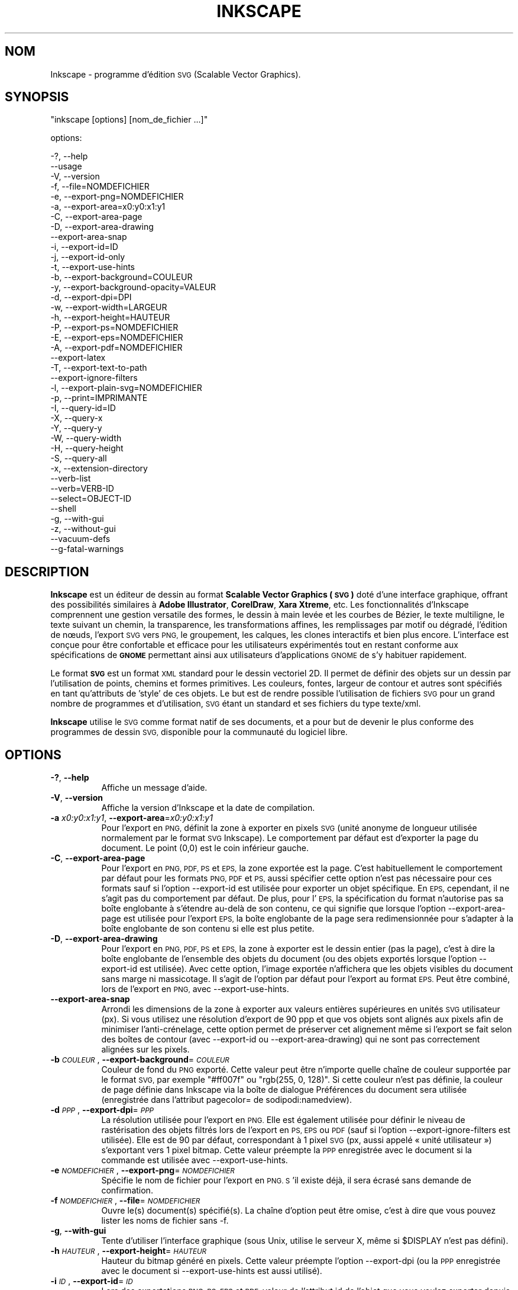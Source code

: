 .\" Automatically generated by Pod::Man 2.27 (Pod::Simple 3.28)
.\"
.\" Standard preamble:
.\" ========================================================================
.de Sp \" Vertical space (when we can't use .PP)
.if t .sp .5v
.if n .sp
..
.de Vb \" Begin verbatim text
.ft CW
.nf
.ne \\$1
..
.de Ve \" End verbatim text
.ft R
.fi
..
.\" Set up some character translations and predefined strings.  \*(-- will
.\" give an unbreakable dash, \*(PI will give pi, \*(L" will give a left
.\" double quote, and \*(R" will give a right double quote.  \*(C+ will
.\" give a nicer C++.  Capital omega is used to do unbreakable dashes and
.\" therefore won't be available.  \*(C` and \*(C' expand to `' in nroff,
.\" nothing in troff, for use with C<>.
.tr \(*W-
.ds C+ C\v'-.1v'\h'-1p'\s-2+\h'-1p'+\s0\v'.1v'\h'-1p'
.ie n \{\
.    ds -- \(*W-
.    ds PI pi
.    if (\n(.H=4u)&(1m=24u) .ds -- \(*W\h'-12u'\(*W\h'-12u'-\" diablo 10 pitch
.    if (\n(.H=4u)&(1m=20u) .ds -- \(*W\h'-12u'\(*W\h'-8u'-\"  diablo 12 pitch
.    ds L" ""
.    ds R" ""
.    ds C` ""
.    ds C' ""
'br\}
.el\{\
.    ds -- \|\(em\|
.    ds PI \(*p
.    ds L" ``
.    ds R" ''
.    ds C`
.    ds C'
'br\}
.\"
.\" Escape single quotes in literal strings from groff's Unicode transform.
.ie \n(.g .ds Aq \(aq
.el       .ds Aq '
.\"
.\" If the F register is turned on, we'll generate index entries on stderr for
.\" titles (.TH), headers (.SH), subsections (.SS), items (.Ip), and index
.\" entries marked with X<> in POD.  Of course, you'll have to process the
.\" output yourself in some meaningful fashion.
.\"
.\" Avoid warning from groff about undefined register 'F'.
.de IX
..
.nr rF 0
.if \n(.g .if rF .nr rF 1
.if (\n(rF:(\n(.g==0)) \{
.    if \nF \{
.        de IX
.        tm Index:\\$1\t\\n%\t"\\$2"
..
.        if !\nF==2 \{
.            nr % 0
.            nr F 2
.        \}
.    \}
.\}
.rr rF
.\" ========================================================================
.\"
.IX Title "INKSCAPE.FR 1"
.TH INKSCAPE 1 "" "Inkscape\-0.48.5" "Inkscape"
.\" For nroff, turn off justification.  Always turn off hyphenation; it makes
.\" way too many mistakes in technical documents.
.if n .ad l
.nh
.SH "NOM"
.IX Header "NOM"
Inkscape \- programme d'édition \s-1SVG \s0(Scalable Vector Graphics).
.SH "SYNOPSIS"
.IX Header "SYNOPSIS"
\&\f(CW\*(C`inkscape [options] [nom_de_fichier ...]\*(C'\fR
.PP
options:
.PP
.Vb 3
\&    \-?, \-\-help        
\&        \-\-usage       
\&    \-V, \-\-version
\&
\&    \-f, \-\-file=NOMDEFICHIER               
\&
\&    \-e, \-\-export\-png=NOMDEFICHIER         
\&    \-a, \-\-export\-area=x0:y0:x1:y1     
\&    \-C, \-\-export\-area\-page
\&    \-D, \-\-export\-area\-drawing
\&        \-\-export\-area\-snap
\&    \-i, \-\-export\-id=ID     
\&    \-j, \-\-export\-id\-only     
\&    \-t, \-\-export\-use\-hints
\&    \-b, \-\-export\-background=COULEUR     
\&    \-y, \-\-export\-background\-opacity=VALEUR     
\&    \-d, \-\-export\-dpi=DPI              
\&    \-w, \-\-export\-width=LARGEUR          
\&    \-h, \-\-export\-height=HAUTEUR        
\&
\&    \-P, \-\-export\-ps=NOMDEFICHIER
\&    \-E, \-\-export\-eps=NOMDEFICHIER
\&    \-A, \-\-export\-pdf=NOMDEFICHIER
\&        \-\-export\-latex
\&
\&    \-T, \-\-export\-text\-to\-path
\&        \-\-export\-ignore\-filters
\&
\&    \-l, \-\-export\-plain\-svg=NOMDEFICHIER             
\&
\&    \-p, \-\-print=IMPRIMANTE
\&
\&    \-I, \-\-query\-id=ID     
\&    \-X, \-\-query\-x
\&    \-Y, \-\-query\-y
\&    \-W, \-\-query\-width
\&    \-H, \-\-query\-height
\&    \-S, \-\-query\-all
\&
\&    \-x, \-\-extension\-directory
\&
\&        \-\-verb\-list
\&        \-\-verb=VERB-ID
\&        \-\-select=OBJECT-ID
\&
\&        \-\-shell
\&
\&    \-g, \-\-with\-gui                    
\&    \-z, \-\-without\-gui                 
\&
\&        \-\-vacuum\-defs
\&
\&        \-\-g\-fatal\-warnings
.Ve
.SH "DESCRIPTION"
.IX Header "DESCRIPTION"
\&\fBInkscape\fR est un éditeur de dessin au format \fBScalable Vector Graphics
(\s-1SVG\s0)\fR doté d'une interface graphique, offrant des possibilités similaires à
\&\fBAdobe Illustrator\fR, \fBCorelDraw\fR, \fBXara Xtreme\fR, etc. Les fonctionnalités
d'Inkscape comprennent une gestion versatile des formes, le dessin à main
levée et les courbes de Bézier, le texte multiligne, le texte suivant un
chemin, la transparence, les transformations affines, les remplissages par
motif ou dégradé, l'édition de nœuds, l'export \s-1SVG\s0 vers \s-1PNG,\s0 le groupement,
les calques, les clones interactifs et bien plus encore. L'interface est
conçue pour être confortable et efficace pour les utilisateurs expérimentés
tout en restant conforme aux spécifications de \fB\s-1GNOME\s0\fR permettant ainsi aux
utilisateurs d'applications \s-1GNOME\s0 de s'y habituer rapidement.
.PP
Le format \fB\s-1SVG\s0\fR est un format \s-1XML\s0 standard pour le dessin vectoriel 2D. Il
permet de définir des objets sur un dessin par l'utilisation de points,
chemins et formes primitives. Les couleurs, fontes, largeur de contour et
autres sont spécifiés en tant qu'attributs de 'style' de ces objets. Le but
est de rendre possible l'utilisation de fichiers \s-1SVG\s0 pour un grand nombre de
programmes et d'utilisation, \s-1SVG\s0 étant un standard et ses fichiers du type
texte/xml.
.PP
\&\fBInkscape\fR utilise le \s-1SVG\s0 comme format natif de ses documents, et a pour
but de devenir le plus conforme des programmes de dessin \s-1SVG,\s0 disponible
pour la communauté du logiciel libre.
.SH "OPTIONS"
.IX Header "OPTIONS"
.IP "\fB\-?\fR, \fB\-\-help\fR" 8
.IX Item "-?, --help"
Affiche un message d'aide.
.IP "\fB\-V\fR, \fB\-\-version\fR" 8
.IX Item "-V, --version"
Affiche la version d'Inkscape et la date de compilation.
.IP "\fB\-a\fR \fIx0:y0:x1:y1\fR, \fB\-\-export\-area\fR=\fIx0:y0:x1:y1\fR" 8
.IX Item "-a x0:y0:x1:y1, --export-area=x0:y0:x1:y1"
Pour l'export en \s-1PNG,\s0 définit la zone à exporter en pixels \s-1SVG \s0(unité
anonyme de longueur utilisée normalement par le format \s-1SVG\s0 Inkscape). Le
comportement par défaut est d'exporter la page du document. Le point (0,0)
est le coin inférieur gauche.
.IP "\fB\-C\fR, \fB\-\-export\-area\-page\fR" 8
.IX Item "-C, --export-area-page"
Pour l'export en \s-1PNG, PDF, PS\s0 et \s-1EPS,\s0 la zone exportée est la page. C'est
habituellement le comportement par défaut pour les formats \s-1PNG, PDF\s0 et \s-1PS,\s0
aussi spécifier cette option n'est pas nécessaire pour ces formats sauf si
l'option \-\-export\-id est utilisée pour exporter un objet spécifique. En \s-1EPS,\s0
cependant, il ne s'agit pas du comportement par défaut. De plus, pour l'\s-1EPS,\s0
la spécification du format n'autorise pas sa boîte englobante à s'étendre
au-delà de son contenu, ce qui signifie que lorsque l'option
\&\-\-export\-area\-page est utilisée pour l'export \s-1EPS,\s0 la boîte englobante de la
page sera redimensionnée pour s'adapter à la boîte englobante de son contenu
si elle est plus petite.
.IP "\fB\-D\fR, \fB\-\-export\-area\-drawing\fR" 8
.IX Item "-D, --export-area-drawing"
Pour l'export en \s-1PNG, PDF, PS\s0 et \s-1EPS,\s0 la zone à exporter est le dessin
entier (pas la page), c'est à dire la boîte englobante de l'ensemble des
objets du document (ou des objets exportés lorsque l'option \-\-export\-id est
utilisée). Avec cette option, l'image exportée n'affichera que les objets
visibles du document sans marge ni massicotage. Il s'agit de l'option par
défaut pour l'export au format \s-1EPS.\s0 Peut être combiné, lors de l'export en
\&\s-1PNG,\s0 avec \-\-export\-use\-hints.
.IP "\fB\-\-export\-area\-snap\fR" 8
.IX Item "--export-area-snap"
Arrondi les dimensions de la zone à exporter aux valeurs entières
supérieures en unités \s-1SVG\s0 utilisateur (px). Si vous utilisez une résolution
d'export de 90 ppp et que vos objets sont alignés aux pixels afin de
minimiser l'anti-crénelage, cette option permet de préserver cet alignement
même si l'export se fait selon des boîtes de contour (avec \-\-export\-id ou
\&\-\-export\-area\-drawing) qui ne sont pas correctement alignées sur les pixels.
.IP "\fB\-b\fR \fI\s-1COULEUR\s0\fR, \fB\-\-export\-background\fR=\fI\s-1COULEUR\s0\fR" 8
.IX Item "-b COULEUR, --export-background=COULEUR"
Couleur de fond du \s-1PNG\s0 exporté. Cette valeur peut être n'importe quelle
chaîne de couleur supportée par le format \s-1SVG,\s0 par exemple \*(L"#ff007f\*(R" ou
\&\*(L"rgb(255, 0, 128)\*(R". Si cette couleur n'est pas définie, la couleur de page
définie dans Inkscape via la boîte de dialogue Préférences du document sera
utilisée (enregistrée dans l'attribut pagecolor= de sodipodi:namedview).
.IP "\fB\-d\fR \fI\s-1PPP\s0\fR, \fB\-\-export\-dpi\fR=\fI\s-1PPP\s0\fR" 8
.IX Item "-d PPP, --export-dpi=PPP"
La résolution utilisée pour l'export en \s-1PNG.\s0 Elle est également utilisée
pour définir le niveau de rastérisation des objets filtrés lors de l'export
en \s-1PS, EPS\s0 ou \s-1PDF \s0(sauf si l'option \-\-export\-ignore\-filters est
utilisée). Elle est de 90 par défaut, correspondant à 1 pixel \s-1SVG \s0(px, aussi
appelé « unité utilisateur ») s'exportant vers 1 pixel bitmap. Cette valeur
préempte la \s-1PPP\s0 enregistrée avec le document si la commande est utilisée
avec \-\-export\-use\-hints.
.IP "\fB\-e\fR \fI\s-1NOMDEFICHIER\s0\fR, \fB\-\-export\-png\fR=\fI\s-1NOMDEFICHIER\s0\fR" 8
.IX Item "-e NOMDEFICHIER, --export-png=NOMDEFICHIER"
Spécifie le nom de fichier pour l'export en \s-1PNG. S\s0'il existe déjà, il sera
écrasé sans demande de confirmation.
.IP "\fB\-f\fR \fI\s-1NOMDEFICHIER\s0\fR, \fB\-\-file\fR=\fI\s-1NOMDEFICHIER\s0\fR" 8
.IX Item "-f NOMDEFICHIER, --file=NOMDEFICHIER"
Ouvre le(s) document(s) spécifié(s). La chaîne d'option peut être omise,
c'est à dire que vous pouvez lister les noms de fichier sans \-f.
.IP "\fB\-g\fR, \fB\-\-with\-gui\fR" 8
.IX Item "-g, --with-gui"
Tente d'utiliser l'interface graphique (sous Unix, utilise le serveur X,
même si \f(CW$DISPLAY\fR n'est pas défini).
.IP "\fB\-h\fR \fI\s-1HAUTEUR\s0\fR, \fB\-\-export\-height\fR=\fI\s-1HAUTEUR\s0\fR" 8
.IX Item "-h HAUTEUR, --export-height=HAUTEUR"
Hauteur du bitmap généré en pixels. Cette valeur préempte l'option
\&\-\-export\-dpi (ou la \s-1PPP\s0 enregistrée avec le document si \-\-export\-use\-hints
est aussi utilisé).
.IP "\fB\-i\fR \fI\s-1ID\s0\fR, \fB\-\-export\-id\fR=\fI\s-1ID\s0\fR" 8
.IX Item "-i ID, --export-id=ID"
Lors des exportations \s-1PNG, PS, EPS\s0 et \s-1PDF,\s0 valeur de l'attribut id de
l'objet que vous voulez exporter depuis le document (aucun autre objet n'est
exporté). Par défaut la zone exportée est la boîte englobante de l'objet ;
vous pouvez préempter ce comportement en utilisant \-\-export\-area (pour le
\&\s-1PNG\s0 seulement) ou \-\-export\-area\-page.
.IP "\fB\-j\fR, \fB\-\-export\-id\-only\fR" 8
.IX Item "-j, --export-id-only"
N'exporte que l'objet dont l'id est spécifiée avec avec l'option
\&\-\-export\-id. Tout les autres objets seront cachés et n'apparaîtront pas dans
le fichier exporté même s'ils chevauchent l'objet effectivement
exporté. Cette option est ignorée si \-\-export\-id n'est pas aussi utilisé.
.IP "\fB\-l\fR, \fB\-\-export\-plain\-svg\fR=\fI\s-1NOMDEFICHIER\s0\fR" 8
.IX Item "-l, --export-plain-svg=NOMDEFICHIER"
Exporte le(s) document(s) en \s-1SVG\s0 brut, sans espace de nom sodipodi: ou
inkscape: et sans métadonnées \s-1RDF.\s0
.IP "\fB\-x\fR, \fB\-\-extension\-directory\fR" 8
.IX Item "-x, --extension-directory"
Liste le contenu du répertoire d'extensions configuré en tant que tel par
Inkscape, puis sort. Cette option est utilisée afin que les extensions
externes utilisent la configuration originale générée à l'installation
d'Inkscape.
.IP "\fB\-\-verb\-list\fR" 8
.IX Item "--verb-list"
Liste tous les verbes disponibles dans Inkscape par identifiant. Cet
identifiant peut être utilisé pour définir les actions du clavier ou les
menus. Il peut également être utilisé avec l'option de ligne de commande
\&\-\-verb.
.IP "\fB\-\-verb\fR=\fIVERB\-ID\fR, \fB\-\-select\fR=\fIOBJECT\-ID\fR" 8
.IX Item "--verb=VERB-ID, --select=OBJECT-ID"
Ces deux options fonctionnent de concert pour offrir la possibilité d'écrire
des scripts simples pour Inkscape depuis la ligne de commande. Il peuvent
apparaître sur la ligne de commande aussi souvent que nécessaire et sont
exécutés dans l'ordre pour tous les documents spécifiés.
.Sp
La commande \-\-verb exécute une action spécifique comme si elle était appelée
depuis un menu ou un bouton. Un boîte de dialogue apparaît lorsqu'elle fait
partie de l'action. Utilisez l'option \-\-verb\-list pour lister les
identifiants d'action disponibles.
.Sp
La commande \-\-select sélectionne les objects correspondants à l'identifiant
spécifié. Les actions suivantes ne s'appliquent alors qu'à cette
sélection. Pour désélectionner tous les objets, utilisez
\&\-\-verb=EditDeselect. Les identifiants d'objet disponibles dépendent du
document ouvert.
.IP "\fB\-p\fR \fI\s-1IMPRIMANTE\s0\fR, \fB\-\-print\fR=\fI\s-1IMPRIMANTE\s0\fR" 8
.IX Item "-p IMPRIMANTE, --print=IMPRIMANTE"
Imprime le(s) document(s) vers l'imprimante spécifiée en utilisant `lpr \-P
\&\s-1IMPRIMANTE\s0'. Vous pouvez aussi utiliser `| \s-1COMMANDE\s0' pour spécifier un tube
de commande différent, ou utiliser `> \s-1NOMDEFICHIER\s0' pour écrire le résultat
PostScript dans un fichier au lieu de l'imprimer. N'oubliez pas d'utiliser
les guillemets appropriés pour votre shell, par exemple :
.Sp
inkscape \-\-print='| ps2pdf \- mondoc.pdf' mondoc.svg
.IP "\fB\-t\fR, \fB\-\-export\-use\-hints\fR" 8
.IX Item "-t, --export-use-hints"
Utilise le nom de fichier et la \s-1PPP\s0 enregistrés avec l'objet exporté
(uniquement si \-\-export\-id est spécifié). Ces valeurs sont automatiquement
spécifiées si vous exportez la sélection depuis Inkscape. Donc, si par
exemple, vous exportez la forme id=\*(L"path231\*(R" en tant que /home/me/shape.png
avec une résolution de 300 ppp depuis document.svg en utilisant l'interface
graphique d'Inkscape, et sauvez le document, vous pourrez réexporter plus
tard cette forme vers le même fichier et avec la même résolution en
utilisant simplement la commande :
.Sp
inkscape \-i path231 \-t document.svg
.Sp
Si vous utilisez \-\-export\-dpi, \-\-export\-width, ou \-\-export\-height avec cette
option, la \s-1PPP\s0 enregistrée avec le document sera ignorée et la valeur
fournie à la ligne de commande utilisée. Si vous utilisez \-\-export\-png avec
cette option, le nom de fichier enregistré avec le document sera ignoré et
le nom de fichier fourni à la ligne de commande utilisé.
.IP "\fB\-w\fR \fI\s-1LARGEUR\s0\fR, \fB\-\-export\-width\fR=\fI\s-1LARGEUR\s0\fR" 8
.IX Item "-w LARGEUR, --export-width=LARGEUR"
Largeur du bitmap généré en pixels. Cette valeur préempte l'option
\&\-\-export\-dpi setting (ou la \s-1PPP\s0 enregistrée avec le document si
\&\-\-export\-use\-hints est aussi utilisé).
.IP "\fB\-y\fR \fI\s-1VALEUR\s0\fR, \fB\-\-export\-background\-opacity\fR=\fI\s-1VALEUR\s0\fR" 8
.IX Item "-y VALEUR, --export-background-opacity=VALEUR"
Opacité du fond du \s-1PNG\s0 exporté. Cela peut être une valeur entre 0.0 et 1.0
(0.0 : complètement transparent, 1.0 complètement opaque) ou supérieure à 1
et inférieure à 255 (255 : complètement opaque). Si cette valeur n'est pas
spécifiée et si l'option \-b n'est pas utilisée, l'opacité de la page
enregistrée avec le document (dans l'attribut inkscape:pageopacity= de
sodipodi:namedview) sera utilisée. Si cette valeur n'est pas spécifiée mais
que l'option \-b est utilisée, la valeur 255 (opacité complète) sera
utilisée.
.IP "\fB\-P\fR \fI\s-1NOMDEFICHIER\s0\fR, \fB\-\-export\-ps\fR=\fI\s-1NOMDEFICHIER\s0\fR" 8
.IX Item "-P NOMDEFICHIER, --export-ps=NOMDEFICHIER"
Exporte le ou les documents au format PostScript. Notez que PostScript ne
supporte pas la transparence, et que tout objet transparent dans le \s-1SVG\s0
original sera automatiquement rastérisé. Les polices utilisés sont
incorporées en tant que sous-ensemble. La zone d'exportation par défaut est
la page, mais vous pouvez choisir de limiter cette zone au dessin avec
l'option \-\-export\-area\-drawing. Il est également possible de n'exporter
qu'un objet en spécifiant \-\-export\-id (tous les autres objets sont
cachés). Dans ce cas, la zone d'exportation correspond à celle de l'objet
choisi, à moins que vous n'ajoutiez l'option \-\-export\-area\-page pour que
cette zone prenne la taille de la page.
.IP "\fB\-E\fR \fI\s-1NOMDEFICHIER\s0\fR, \fB\-\-export\-eps\fR=\fI\s-1NOMDEFICHIER\s0\fR" 8
.IX Item "-E NOMDEFICHIER, --export-eps=NOMDEFICHIER"
Exporte le ou les documents au format Encapsulated PostScript. Notez que
PostScript ne supporte pas la transparence, et que tout objet transparent
dans le \s-1SVG\s0 original sera automatiquement rastérisé. Les polices utilisés
sont incorporées en tant que sous-ensemble. La zone d'exportation par défaut
est la page, mais vous pouvez choisir de limiter cette zone au dessin avec
l'option \-\-export\-area\-drawing. Il est également possible de n'exporter
qu'un objet en spécifiant \-\-export\-id (tous les autres objets sont cachés).
.IP "\fB\-A\fR \fI\s-1FILENAME\s0\fR, \fB\-\-export\-pdf\fR=\fI\s-1FILENAME\s0\fR" 8
.IX Item "-A FILENAME, --export-pdf=FILENAME"
Exporte le ou les documents au format \s-1PDF.\s0 Ce format préserve la
transparence des objets présents dans le \s-1SVG\s0 original. Les polices utilisés
sont incorporées en tant que sous-ensemble. La zone d'exportation par défaut
est la page, mais vous pouvez choisir de limiter cette zone au dessin avec
l'option \-\-export\-area\-drawing. Il est également possible de n'exporter
qu'un objet en spécifiant \-\-export\-id (tous les autres objets sont
cachés). Dans ce cas, la zone d'exportation correspond à celle de l'objet
choisi, à moins que vous n'ajoutiez l'option \-\-export\-area\-page pour que
cette zone prenne la taille de la page.
.IP "\fB\-\-export\-latex\fR" 8
.IX Item "--export-latex"
(for \s-1PS, EPS,\s0 and \s-1PDF\s0 export)  Used for creating images for LaTeX documents,
where the image's text is typeset by LaTeX.  When exporting to \s-1PDF/PS/EPS\s0
format, this option splits the output into a \s-1PDF/PS/EPS\s0 file (e.g. as
specified by \-\-export\-pdf) and a LaTeX file. Text will not be output in the
\&\s-1PDF/PS/EPS\s0 file, but instead will appear in the LaTeX file. This LaTeX file
includes the \s-1PDF/PS/EPS.\s0 Inputting (\einput{image.tex}) the LaTeX file in
your LaTeX document will show the image and all text will be typeset by
LaTeX. See the resulting LaTeX file for more information.  Also see
GNUPlot's `epslatex' output terminal.
.IP "\fB\-T\fR, \fB\-\-export\-text\-to\-path\fR" 8
.IX Item "-T, --export-text-to-path"
Convertit les objets texte en chemins lors de l'export, si applicable (pour
l'exportation en \s-1PS, EPS\s0 ou \s-1PDF\s0).
.IP "\fB\-\-export\-ignore\-filters\fR" 8
.IX Item "--export-ignore-filters"
Exporte les objets filtrés (avec du flou, par exemple) comme des vecteurs,
en ignorant les filtres (pour l'exportation en \s-1PS, EPS\s0 ou \s-1PDF\s0). Par défaut,
tous les objets filtrés sont rastérisés à une définition choisie par
\&\-\-export\-dpi (par défaut 90 ppp), en préservant son apparence.
.IP "\fB\-I\fR, \fB\-\-query\-id\fR" 8
.IX Item "-I, --query-id"
Identifiant de l'objet dont les dimensions sont demandées. Si cette option
n'est pas utilisée, la commande retournera les dimensions du dessin, pas de
la page ou de la zone affichée.
.IP "\fB\-X\fR, \fB\-\-query\-x\fR" 8
.IX Item "-X, --query-x"
Demande l'abscisse (coordonnée X) du dessin ou, si spécifié avec \-\-query\-id,
de l'objet. La valeur retournée est en pixels (unité utilisateur \s-1SVG\s0).
.IP "\fB\-Y\fR, \fB\-\-query\-y\fR" 8
.IX Item "-Y, --query-y"
Demande l'ordonnée (coordonnée Y) du dessin ou, si spécifié avec \-\-query\-id
de l'objet. La valeur retournée est en pixels (unité utilisateur \s-1SVG\s0).
.IP "\fB\-W\fR, \fB\-\-query\-width\fR" 8
.IX Item "-W, --query-width"
Demande la largeur du dessin ou, si spécifié avec \-\-query\-id, de l'objet. La
valeur retournée est en pixels (unité utilisateur \s-1SVG\s0).
.IP "\fB\-H\fR, \fB\-\-query\-height\fR" 8
.IX Item "-H, --query-height"
Demande la hauteur du dessin ou, si spécifié avec \-\-query\-id, de l'objet. La
valeur retournée est en pixels (unité utilisateur \s-1SVG\s0).
.IP "\fB\-S\fR, \fB\-\-query\-all\fR" 8
.IX Item "-S, --query-all"
Affiche un liste délimitée par des virgules des tous les objets du document
\&\s-1SVG\s0 comprenant leur identifiant, et les valeurs x, y, largeur et hauteur.
.IP "\fB\-\-shell\fR" 8
.IX Item "--shell"
Avec ce paramètre, Inkscape entre en mode de ligne de commande
interactif. Dans ce mode, vous pouvez envoyer des commandes à Inkscape par
le prompt, sans avoir à lancer une nouvelle instance du logiciel à chaque
commande. Cette fonctionnalité est particulièrement utile pour une
utilisation en scripts et en serveur. Elle permet d'améliorer la vitesse
d'exécution et l'occupation en mémoire des scripts utilisés de façon
répétée. Chaque commande, dans ce mode, doit contenir tous les paramètres
d'une ligne de commande classique, à l'exception du nom du programme
(inkscape), comme dans l'exemple suivant : \*(L"fichier.svg
\&\-\-export\-pdf=fichier.pdf\*(R".
.IP "\fB\-\-vacuum\-defs\fR" 8
.IX Item "--vacuum-defs"
Supprime tous les éléments inutilisés de la section <lt>defs<gt> du fichier
\&\s-1SVG.\s0 Si cette option est utilisée avec \-\-export\-plain\-svg, seul le fichier
exporté sera affecté. Si cette option est utilisée seule, le fichier
spécifié sera modifié.
.IP "\fB\-z\fR, \fB\-\-without\-gui\fR" 8
.IX Item "-z, --without-gui"
Ne lance pas l'interface graphique (sous Unix, n'utilise pas le server X) ;
ne traite les fichiers que depuis la console. Ceci est présupposé pour les
options \-p, \-e, \-l et \-\-vacuum\-defs.
.IP "\fB\-\-g\-fatal\-warnings\fR" 8
.IX Item "--g-fatal-warnings"
Cette option \s-1GTK\s0 standard force l'arrêt d'Inkscape dès qu'un message
d'avertssement (généralement sans gravité) est envoyé (utilisée à des fins
de déboggage).
.IP "\fB\-\-usage\fR" 8
.IX Item "--usage"
Affiche un bref message sur l'utilisation d'Inkscape.
.SH "CONFIGURATION"
.IX Header "CONFIGURATION"
Le fichier de configuration principal est placé dans
~/.config/Inkscape/preferences.xml. Il contient plusieurs types de
paramétrages dont vous pouvez changer la valeur dans Inkscape (la plupart
dans la boîte de dialogue Préférences d'Inkscape). Vous pouvez ajouter des
configurations spécifiques dans les sous-répertoires suivants :
.PP
\&\fB\f(CB$HOME\fB\fR/.config/Inkscape/extensions/ \- extensions.
.PP
\&\fB\f(CB$HOME\fB\fR/.config/Inkscape/icons/ \- icônes.
.PP
\&\fB\f(CB$HOME\fB\fR/.config/Inkscape/keys/ \- association des touches du clavier aux
commandes.
.PP
\&\fB\f(CB$HOME\fB\fR/.config/Inkscape/templates/ \- modèles de fichiers.
.SH "DIAGNOSTICS"
.IX Header "DIAGNOSTICS"
Le programme retourne la valeur zéro après une utilisation réussie ou
différente de zéro après un problème.
.PP
Des messages d'erreur et des avertissements divers peuvent être envoyés vers
\&\s-1STDERR\s0 ou \s-1STDOUT.\s0 Si le programme se comporte de façon erratique avec un
fichier \s-1SVG\s0 particulier, ou se plante, il est utile de chercher des indices
dans ces messages.
.SH "EXEMPLES"
.IX Header "EXEMPLES"
Bien qu'\fBInkscape\fR soit principalement conçu comme une application
graphique, il peut aussi être utilisé depuis la ligne de commande pour
certaines opérations \s-1SVG.\s0
.PP
Ouvrir un fichier \s-1SVG\s0 avec l'interface graphique :
.PP
.Vb 1
\&    inkscape nomdefichier.svg
.Ve
.PP
Imprimer un fichier \s-1SVG :\s0
.PP
.Vb 1
\&    inkscape nomdefichier.svg \-p \*(Aq| lpr\*(Aq
.Ve
.PP
Exporter un fichier \s-1SVG\s0 en \s-1PNG\s0 avec la résolution par défaut de 90 ppp (un
pixel bitmap correspondant à une unité utilisateur \s-1SVG\s0) :
.PP
.Vb 1
\&    inkscape nomdefichier.svg \-\-export\-png=nomdefichier.png
.Ve
.PP
Idem, mais en forçant les dimensions du fichier à 600x400 pixels :
.PP
.Vb 1
\&    inkscape nomdefichier.svg \-\-export\-png=nomdefichier.png \-w600 \-h400
.Ve
.PP
Idem, mais en exportant le dessin (la boîte englobante de tous les objets),
et pas la page :
.PP
.Vb 1
\&    inkscape nomdefichier.svg \-\-export\-png=nomdefichier.png \-\-export\-area\-drawing
.Ve
.PP
Exporter en \s-1PNG\s0 l'objet id=\*(L"text1555\*(R", en utilisant le nom de fichier et la
résolution utilisés la dernière fois qu'il a été exporté depuis l'interface
graphique :
.PP
.Vb 1
\&    inkscape nomdefichier.svg \-\-export\-id=text1555 \-\-export\-use\-hints
.Ve
.PP
Idem, mais en utilisant une résolution de 90 ppp, en spécifiant un nom de
fichier et en arrondissant la zone à exporter aux valeurs entières juste
supérieures en unités utilisateur \s-1SVG \s0(afin de préserver l'alignement des
objets sur des pixels et minimiser l'anti-crénelage) :
.PP
.Vb 1
\&    inkscape nomdefichier.svg \-\-export\-id=text1555 \-\-export\-png=text.png \-\-export\-area\-snap
.Ve
.PP
Convertir un document du format \s-1SVG\s0 Inkscape au format \s-1SVG\s0 brut :
.PP
.Vb 1
\&    inkscape nomdefichier1.svg \-\-export\-plain\-svg=nomdefichier2.svg
.Ve
.PP
Convertir un document \s-1SVG\s0 en \s-1EPS,\s0 en convertissant les textes en chemins :
.PP
.Vb 1
\&    inkscape nomdefichier.svg \-\-export\-eps=nomdefichier.eps \-\-export\-text\-to\-path
.Ve
.PP
Demander la largeur de l'objet avec un id=\*(L"text1555\*(R" :
.PP
.Vb 1
\&    inkscape nomdefichier.svg \-\-query\-width \-\-query\-id text1555
.Ve
.PP
Dupliquer l'objet ayant pour identifiant id=\*(L"path1555\*(R", puis appliquer une
rotation de 90 degrés sur le duplicat, enregistrer le \s-1SVG\s0 et quitter :
.PP
.Vb 1
\&    inkscape nomdefichier.svg \-\-select=path1555 \-\-verb=EditDuplicate \-\-verb=ObjectRotate90 \-\-verb=FileSave \-\-verb=FileClose
.Ve
.SH "ENVIRONEMENT"
.IX Header "ENVIRONEMENT"
\&\fB\s-1DISPLAY\s0\fR pour obtenir l'hôte par défaut et le numéro d'affichage.
.PP
\&\fB\s-1TMPDIR\s0\fR pour définir le chemin par défaut du répertoire à utiliser pour
stocker les fichier temporaires. Le répertoire doit exister.
.SH "THÈMES"
.IX Header "THÈMES"
Vous pouvez remplacer le fichier d'icônes par défaut
\&\fB\f(CB$PREFIX\fB\fR/share/inkscape/icons/icons.svg en utilisant le répertoire
\&\fB\f(CB$HOME\fB\fR/.config/inkscape/icons/. Les icônes sont chargées par nom (ex. :
\&\fIfill_none.svg\fR) ou, si elles sont introuvables, depuis le fichier
\&\fIicons.svg\fR. Si une icône n'est pas trouvée dans l'un de ces emplacements,
elle est chargée depuis l'emplacement par défaut du système.
.PP
Les icônes nécessaires sont chargées depuis les fichiers \s-1SVG\s0 par recherche
de l'id \s-1SVG\s0 correspondant (Par exemple, pour charger l'icône \*(L"fill_none\*(R"
depuis un fichier, le contenu identifié par l'id \s-1SVG \s0\*(L"fill_none\*(R" est rendu
en tant que cette icône, qu'il vienne du fichier \fIfill_none.svg\fR ou du
fichier \fIicons.svg\fR).
.SH "AUTRES INFORMATIONS"
.IX Header "AUTRES INFORMATIONS"
L'endroit principal pour trouver des informations sur \fBInkscape\fR est
http://www.inkscape.org/.  Le site web contient des liens vers d'autres
éléments pertinents : documentation, didacticiels, manuel de l'utilisateur,
exemples, archives des listes de diffusion, la dernière version d'Inkscape,
les bases contenant les défauts et les demandes d'évolution, et bien
d'autres choses.
.SH "VOIR AUSSI"
.IX Header "VOIR AUSSI"
potrace, cairo, \fIrsvg\fR\|(1), batik, ghostscript, pstoedit.
.PP
Suite de tests de conformité \s-1SVG : \s0 http://www.w3.org/Graphics/SVG/Test/
.PP
Validation de \s-1SVG : \s0 http://jiggles.w3.org/svgvalidator/
.PP
\&\fIScalable Vector Graphics (\s-1SVG\s0) 1.1 Specification\fR \fIW3C Recommendation 14
January 2003\fR <http://www.w3.org/TR/SVG11/>
.PP
\&\fIScalable Vector Graphics (\s-1SVG\s0) 1.2 Specification\fR \fIW3C Working Draft 13
November 2003\fR <http://www.w3.org/TR/SVG12/>
.PP
\&\fI\s-1SVG 1.1/1.2/2.0\s0 Requirements\fR \fIW3C Working Draft 22 April 2002\fR
<http://www.w3.org/TR/SVG2Reqs/>
.PP
\&\fIDocument Object Model (\s-1DOM\s0): Level 2 Core\fR \fIArnaud Le Hors et al editors,
W3C\fR <http://www.w3.org/TR/DOM\-Level\-2\-Core/>
.SH "NOTES SUR L'INTERFACE GRAPHIQUE"
.IX Header "NOTES SUR L'INTERFACE GRAPHIQUE"
Pour vous familiariser avec l'utilisation de l'interface graphique
d'Inkscape, consultez les didacticiels dans Aide > Didacticiels.
.PP
Inkscape permet d'importer (Fichier > Importer) la plupart des formats
bitmaps  \s-1PNG, BMP, JPG, XPM, GIF,\s0 etc.), du texte brut (nécessite Perl), \s-1PS\s0
et \s-1EPS \s0(nécessite Ghostscript) et les formats \s-1PDF\s0 et \s-1AI \s0(documents Adobe
Illustrato 9.0 ou plus récent).
.PP
Inkscape permet d'exporter (Fichier > Exporter) des images \s-1PNG\s0 32\-bits, mais
aussi aux formats \s-1AI, PS, EPS, PDF, DXF\s0 et plusieurs autres formats (via
Fichier > Enregistrer sous).
.PP
Inkscape supporte la pression et l'inclinaison du stylet d'une tablette
graphique pour la largeur, la force et l'angle de plusieurs outils dont la
plume calligraphique.
.PP
Inkscape comporte une interface graphique pour le moteur de vectorisation de
bitmaps Potrace (http://potrace.sf.net) qui est inclus dans Inkscape.
.PP
Inkscape peut utiliser des scripts externes (filtres de stdin vers stdout)
représentés par des commandes dans le menu Effets. Un script peut avoir une
interface graphique, sous forme de boîte de dialogue, permettant de définir
différents paramètres et peut obtenir les IDs des objets sélectionnés sur
lesquels agir depuis la ligne de commande. Inkscape est livré avec un
assortiment d'effets écrits en Python dédiés principalement à la
manipulation de chemin.
.SH "RACCOURCIS CLAVIER"
.IX Header "RACCOURCIS CLAVIER"
Pour obtenir une liste complète des raccourcis clavier et souris, consultez
le fichier doc/keys.html, ou utilisez la commande Clavier et souris dans le
menu d'aide de l'interface graphique.
.SH "DÉFAUTS"
.IX Header "DÉFAUTS"
Beaucoup de bugs sont connus ; veuillez s'il vous plaît consulter le site
web pour vérifier ceux qui ont déjà été rapportés et pour soumettre de
nouveaux problèmes. Consultez aussi la section \*(L"Known Issues\*(R" des notes de
votre version (dans le fichier `\s-1NEWS\s0').
.SH "AUTEURS"
.IX Header "AUTEURS"
Ce code doit son existence à un grand nombre de contributeurs tout au long
de ses différentes incarnations. La liste qui suit est certainement
incomplète mais permet de reconnaître les nombreuses épaules sur lesquelles
cette application s'est appuyée :
.PP
Maximilian Albert,
Josh Andler,
Tavmjong Bah,
Pierre Barbry-Blot,
Jean-François Barraud,
Bill Baxter,
John Beard,
John Bintz,
Arpad Biro,
Nicholas Bishop,
Joshua L. Blocher,
Hanno Böck,
Henrik Bohre,
Boldewyn,
Daniel Borgmann,
Bastien Bouclet,
Gustav Broberg,
Christopher Brown,
Hans Breuer,
Marcus Brubaker,
Luca Bruno,
Nicu Buculei,
Bulia Byak,
Pierre Caclin,
Ian Caldwell,
Gail Carmichael,
Ed Catmur,
Chema Celorio,
Johan Ceuppens,
Zbigniew Chyla,
Alexander Clausen,
John Cliff,
Kees Cook,
Ben Cromwell,
Robert Crosbie,
Jon Cruz,
Aurélie De-Cooman,
Milosz Derezynski,
Daniel Díaz,
Bruno Dilly,
Larry Doolittle,
Tim Dwyer,
Maxim V. Dziumanenko,
Johan Engelen,
Miklos Erdelyi,
Ulf Erikson,
Noé Falzon,
Frank Felfe,
Andrew Fitzsimon,
Edward Flick,
Marcin Floryan,
Fred,
Ben Fowler,
Cedric Gemy,
Steren Giannini,
Olivier Gondouin,
Ted Gould,
Toine de Greef,
Michael Grosberg,
Bryce Harrington,
Dale Harvey,
Aurélio Adnauer Heckert,
Carl Hetherington,
Jos Hirth,
Hannes Hochreiner,
Thomas Holder,
Joel Holdsworth,
Alan Horkan,
Karl Ove Hufthammer,
Richard Hughes,
Nathan Hurst,
inductiveload,
Thomas Ingham,
Jean-Olivier Irisson,
Bob Jamison,
jEsuSdA,
Lauris Kaplinski,
Lynn Kerby,
Niko Kiirala,
James Kilfiger,
Jason Kivlighn,
Adrian Knoth,
Krzysztof Kosiński,
Petr Kovar,
Benoît Lavorata,
Alex Leone,
Julien Leray,
Raph Levien,
Diederik van Lierop,
Nicklas Lindgren,
Vitaly Lipatov,
Ivan Louette,
Pierre-Antoine Marc,
Aurel-Aimé Marmion,
Colin Marquardt,
Dmitry G. Mastrukov,
Matiphas,
Michael Meeks,
Federico Mena,
MenTaLguY,
Aubanel Monnier,
Vincent Montagne,
Tim Mooney,
Derek P. Moore,
Peter Moulder,
Jörg Müller,
Yukihiro Nakai,
Victor Navez,
Christian Neumair,
Andreas Nilsson,
Mitsuru Oka,
Marten Owens,
Alvin Penner,
Jon Phillips,
Zdenko Podobny,
Alexandre Prokoudine,
Jean-René Reinhard,
Alexey Remizov,
Frederic Rodrigo,
Hugo Rodrigues,
Juarez Rudsatz,
Xavier Conde Rueda,
Felipe Corrêa da Silva Sanches,
Christian Schaller,
Marco Scholten,
Tom von Schwerdtner,
Shivaken,
Danilo Šegan,
Michael Sloan,
John Smith,
Boštjan Špetič,
Aaron Spike,
Kaushik Sridharan,
Ralf Stephan,
Dariusz Stojek,
Martin Sucha,
~suv,
Pat Suwalski,
Adib Taraben,
Hugh Tebby,
Jonas Termeau,
David Turner,
Andre Twupack,
Aleksandar Urošević,
Alex Valavanis,
Lucas Vieites,
Michael Wybrow,
Daniel Yacob,
David Yip,
Masatake Yamato
.PP
Cette page de manuel a été créée par Bryce Harrington
<brycehar@bryceharrington.com>.
.SH "HISTORIQUE"
.IX Header "HISTORIQUE"
Le code qui allait devenir Inkscape est né en 1999, avec le programme Gill,
\&\s-1GNOME\s0 Illustrator, créé par Raph Levien. L'objectif défini pour Gill était
de supporter complètement le format \s-1SVG.\s0 Raph a codé le modèle Postcript de
courbes de Bézier, incluant le remplissage et le contour, les coiffes et
raccords de lignes, le texte, etc. La page de Raph consacrée à Gill se
trouve sur http://www.levien.com/svg/. Le travail sur Gill semble avoir
diminué ou s'être arrêté en 2000.
.PP
L'incarnation suivante du code allait devenir le très populaire Sodipodi,
mené par Lauris Kaplinski. Le code est devenu un outil d'illustration
puissant après plusieurs années de travail, ajoutant plusieurs nouvelles
fonctionnalités, le support multilingue, le portage sous Windows et d'autres
systèmes d'exploitation et éliminant certaines dépendances.
.PP
Inkscape a été lancé en 2003 par quatre développeurs actifs de Sodipodi
(Bryce Harrington, MenTaLguY, Nathan Hurst et Ted Gould), qui voulaient
faire prendre une orientation différente au code en termes de focalisation
sur la conformité \s-1SVG,\s0 aspect et fonctionnement de l'interface, et
d'opportunités de développement ouvertes à plus de participants. Le projet a
progressé rapidement, gagnant de nombreux contributeurs et une multitude de
fonctionnalités.
.PP
Beaucoup de travail a été depuis consacré à la stabilisation du code et à
l'internationalisation. Le moteur de rendu hérité de Sodipodi comportait de
nombreuses spécificités qui entrainaient de plantages lorsque l'utilisation
du programme sortait des sentiers battus. Ce moteur a alors été remplacé par
Livarot qui, bien qu'imparfait, générait moins d'erreurs. Le projet a
également adopté la bonne habitude de publier son code régulièrement, et
encouragé les utilisateurs à tester des versions en développement du
logiciel, ce qui a bien aidé dans l'identification des nouveaux défauts, et
donné les moyens aux utilisateurs de vérifier que les anciens étaient bien
corrigés. Inkscape a ainsi acquis une réputation de programme robuste et
fiable.
.PP
En parallèle, des efforts ont été faits pour améliorer
l'internationalisation et la localisation de l'interface, ce qui a apporté
au projet de nouveaux contributeurs tout autour du monde.
.PP
Inkscape a eu un impact positif sur l'attractivité visuelle de l'Open Source
en général, en offrant un outil pour créer et partager des icônes, écrans
d'accueil, art pour le web, etc. D'une certaine façon, bien que n'étant
qu'un \*(L"simple outil de dessin\*(R", Inkscape a joué un rôle important en rendant
l'Open Source plus stimulant visuellement parlant pour un plus large public.
.SH "COPYRIGHT ET LICENSE"
.IX Header "COPYRIGHT ET LICENSE"
\&\fBCopyright (C)\fR 1999\[en]2011 des auteurs.
.PP
\&\fBInkscape\fR est un logiciel libre; vous pouvez le redistribuer et/ou le
modifier selon les termes de la license \s-1GPL.  \s0
